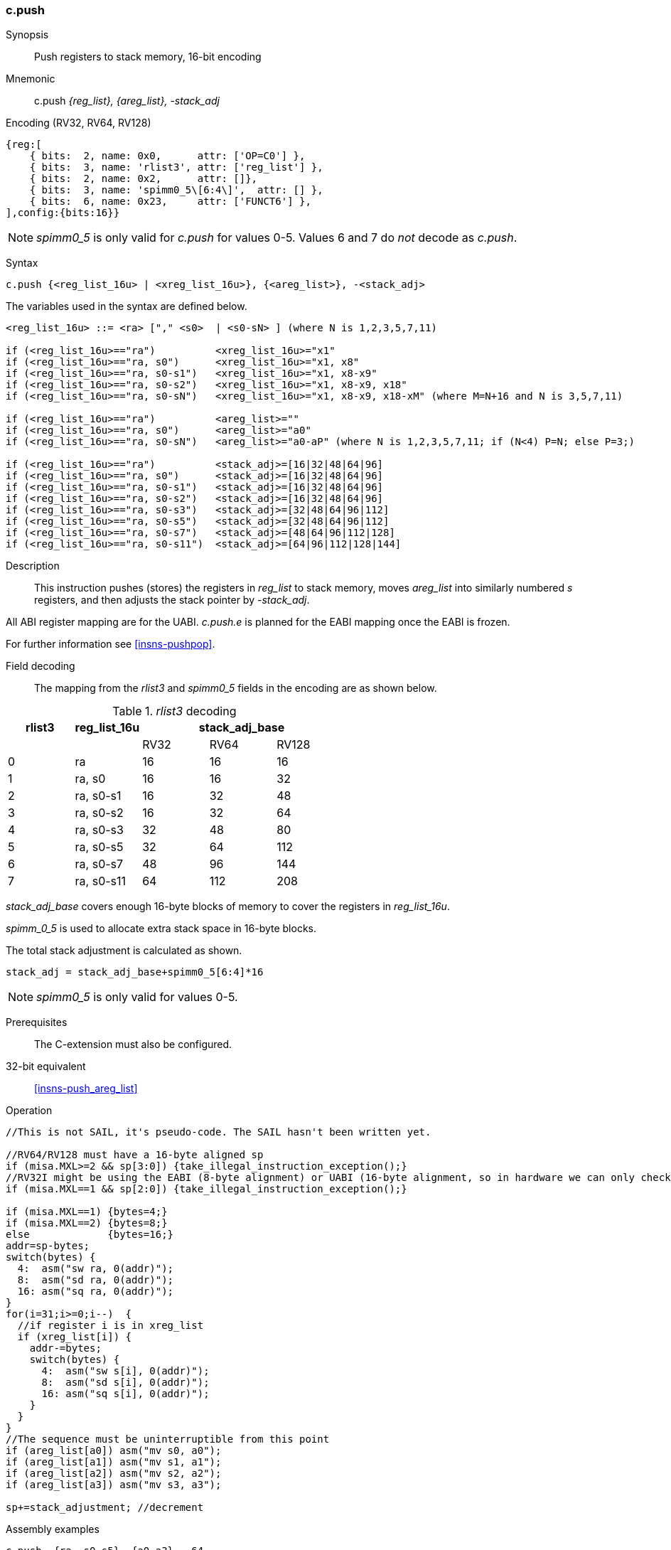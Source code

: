 <<<
[#insns-c_push_areg_list,reftext="c.push: push registers to stack memory, 16-bit encoding"]
=== c.push

Synopsis::
Push registers to stack memory, 16-bit encoding

Mnemonic::
c.push _{reg_list}, {areg_list}, -stack_adj_

Encoding (RV32, RV64, RV128)::
[wavedrom, , svg]
....
{reg:[
    { bits:  2, name: 0x0,      attr: ['OP=C0'] },
    { bits:  3, name: 'rlist3', attr: ['reg_list'] },
    { bits:  2, name: 0x2,      attr: []},
    { bits:  3, name: 'spimm0_5\[6:4\]',  attr: [] },
    { bits:  6, name: 0x23,     attr: ['FUNCT6'] },
],config:{bits:16}}
....

[NOTE]

  _spimm0_5_ is only valid for _c.push_ for values 0-5. Values 6 and 7 do _not_ decode as _c.push_.

Syntax::

[source,sail]
--
c.push {<reg_list_16u> | <xreg_list_16u>}, {<areg_list>}, -<stack_adj>
--

The variables used in the syntax are defined below.

[source,sail]
--
<reg_list_16u> ::= <ra> ["," <s0>  | <s0-sN> ] (where N is 1,2,3,5,7,11)

if (<reg_list_16u>=="ra")          <xreg_list_16u>="x1"
if (<reg_list_16u>=="ra, s0")      <xreg_list_16u>="x1, x8"
if (<reg_list_16u>=="ra, s0-s1")   <xreg_list_16u>="x1, x8-x9"
if (<reg_list_16u>=="ra, s0-s2")   <xreg_list_16u>="x1, x8-x9, x18"
if (<reg_list_16u>=="ra, s0-sN")   <xreg_list_16u>="x1, x8-x9, x18-xM" (where M=N+16 and N is 3,5,7,11)
 
if (<reg_list_16u>=="ra")          <areg_list>=""
if (<reg_list_16u>=="ra, s0")      <areg_list>="a0"
if (<reg_list_16u>=="ra, s0-sN")   <areg_list>="a0-aP" (where N is 1,2,3,5,7,11; if (N<4) P=N; else P=3;)

if (<reg_list_16u>=="ra")          <stack_adj>=[16|32|48|64|96]
if (<reg_list_16u>=="ra, s0")      <stack_adj>=[16|32|48|64|96]
if (<reg_list_16u>=="ra, s0-s1")   <stack_adj>=[16|32|48|64|96]
if (<reg_list_16u>=="ra, s0-s2")   <stack_adj>=[16|32|48|64|96]
if (<reg_list_16u>=="ra, s0-s3")   <stack_adj>=[32|48|64|96|112]
if (<reg_list_16u>=="ra, s0-s5")   <stack_adj>=[32|48|64|96|112]
if (<reg_list_16u>=="ra, s0-s7")   <stack_adj>=[48|64|96|112|128]
if (<reg_list_16u>=="ra, s0-s11")  <stack_adj>=[64|96|112|128|144]
--

<<<
Description::
This instruction pushes (stores) the registers in _reg_list_ to stack memory, moves _areg_list_ into similarly numbered _s_ registers, and then adjusts the stack pointer by _-stack_adj_. 

All ABI register mapping are for the UABI. _c.push.e_ is planned for the EABI mapping once the EABI is frozen.

For further information see <<insns-pushpop>>.

Field decoding::

The mapping from the _rlist3_ and _spimm0_5_ fields in the encoding are as shown below.

[#c_push_areg_list_rlist3_decode]
._rlist3_ decoding 
[options="header",width=100%]
|==================================================
|rlist3  |reg_list_16u 3+|stack_adj_base
|        |             |RV32 | RV64 | RV128
|0       |ra           |16   | 16   | 16
|1       |ra, s0       |16   | 16   | 32
|2       |ra, s0-s1    |16   | 32   | 48
|3       |ra, s0-s2    |16   | 32   | 64
|4       |ra, s0-s3    |32   | 48   | 80
|5       |ra, s0-s5    |32   | 64   | 112
|6       |ra, s0-s7    |48   | 96   | 144
|7       |ra, s0-s11   |64   | 112  | 208
|==================================================

_stack_adj_base_ covers enough 16-byte blocks of memory to cover the registers in _reg_list_16u_. 

_spimm_0_5_ is used to allocate extra stack space in 16-byte blocks. 

The total stack adjustment is calculated as shown.

[source,sail]
--
stack_adj = stack_adj_base+spimm0_5[6:4]*16
--

[NOTE]
  _spimm0_5_ is only valid for values 0-5.

Prerequisites::
The C-extension must also be configured.

32-bit equivalent::
<<insns-push_areg_list>>

<<<

Operation::
[source,sail]
--
//This is not SAIL, it's pseudo-code. The SAIL hasn't been written yet.

//RV64/RV128 must have a 16-byte aligned sp
if (misa.MXL>=2 && sp[3:0]) {take_illegal_instruction_exception();}
//RV32I might be using the EABI (8-byte alignment) or UABI (16-byte alignment, so in hardware we can only check for 8)
if (misa.MXL==1 && sp[2:0]) {take_illegal_instruction_exception();}

if (misa.MXL==1) {bytes=4;}
if (misa.MXL==2) {bytes=8;}
else             {bytes=16;}
addr=sp-bytes;
switch(bytes) {
  4:  asm("sw ra, 0(addr)");
  8:  asm("sd ra, 0(addr)");
  16: asm("sq ra, 0(addr)");
}
for(i=31;i>=0;i--)  {
  //if register i is in xreg_list
  if (xreg_list[i]) {
    addr-=bytes;
    switch(bytes) {
      4:  asm("sw s[i], 0(addr)");
      8:  asm("sd s[i], 0(addr)");
      16: asm("sq s[i], 0(addr)");
    }
  }
}
//The sequence must be uninterruptible from this point
if (areg_list[a0]) asm("mv s0, a0");
if (areg_list[a1]) asm("mv s1, a1");
if (areg_list[a2]) asm("mv s2, a2");
if (areg_list[a3]) asm("mv s3, a3");
  
sp+=stack_adjustment; //decrement
--

<<<

Assembly examples::

[source,sail]
----
c.push  {ra, s0-s5}, {a0-a3}, -64
----

Encoding: _rlist3_=5, _spimm0_5[6:4]_=2

Equivalent sequence:

[source,sail]
----
sw  s5, -4(sp);
sw  s4, -8(sp); 
sw  s3, -12(sp);
sw  s2, -16(sp); 
sw  s1, -20(sp);
sw  s0, -24(sp); 
sw  ra, -28(sp);
mv  s0, a0
mv  s1, a1
mv  s2, a2
mv  s3, a3
addi sp, sp, -64;
----

[source,sail]
----
c.push {ra, s0-s1}, {a0-a1}, -32
----

Encoding: _rlist3_=2, _spimm0_5[6:4]_=1

Equivalent sequence:

[source,sail]
----
sw  s1, -4(sp);
sw  s0, -8(sp); 
sw  ra, -12(sp);
mv  s0, a0
mv  s1, a1
addi sp, sp, -32;
----

Included in::
[%header,cols="4,2,2"]
|===
|Extension
|Minimum version
|Lifecycle state

|Zces (<<Zces>>)
|0.52
|Stable
|===
